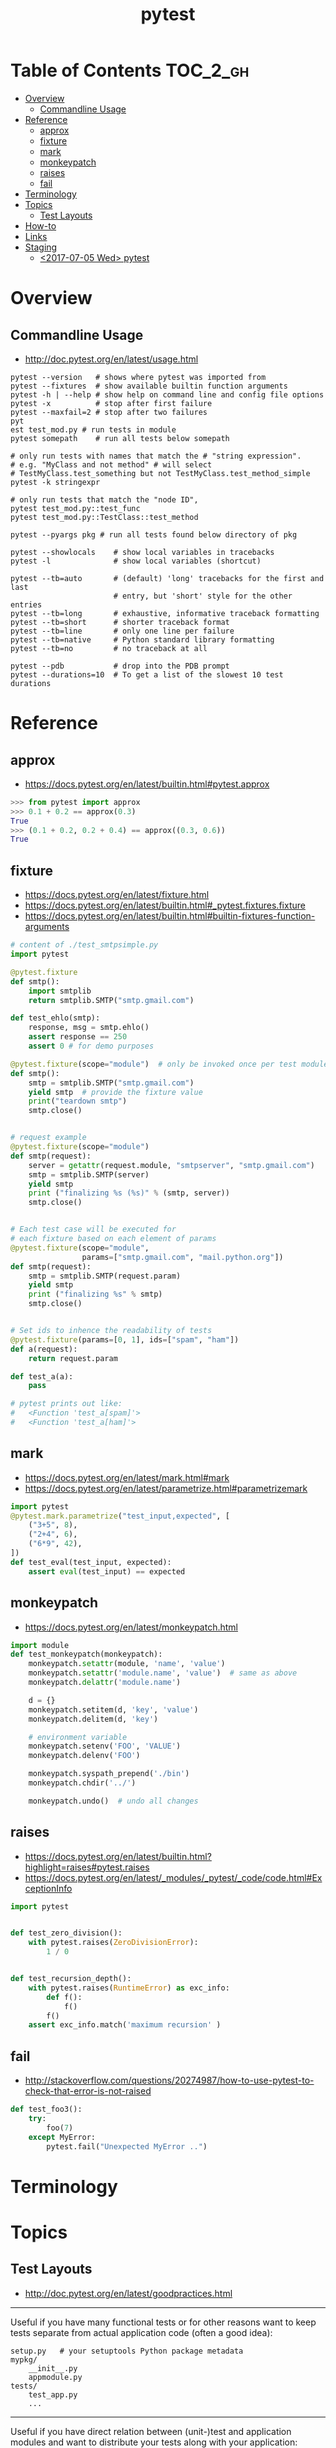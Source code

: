 #+TITLE: pytest

* Table of Contents :TOC_2_gh:
- [[#overview][Overview]]
  - [[#commandline-usage][Commandline Usage]]
- [[#reference][Reference]]
  - [[#approx][approx]]
  - [[#fixture][fixture]]
  - [[#mark][mark]]
  - [[#monkeypatch][monkeypatch]]
  - [[#raises][raises]]
  - [[#fail][fail]]
- [[#terminology][Terminology]]
- [[#topics][Topics]]
  - [[#test-layouts][Test Layouts]]
- [[#how-to][How-to]]
- [[#links][Links]]
- [[#staging][Staging]]
  - [[#2017-07-05-wed-pytest][<2017-07-05 Wed> pytest]]

* Overview
** Commandline Usage
- http://doc.pytest.org/en/latest/usage.html

#+BEGIN_SRC shell
  pytest --version   # shows where pytest was imported from
  pytest --fixtures  # show available builtin function arguments
  pytest -h | --help # show help on command line and config file options
  pytest -x          # stop after first failure
  pytest --maxfail=2 # stop after two failures
  pyt
  est test_mod.py # run tests in module
  pytest somepath    # run all tests below somepath

  # only run tests with names that match the # "string expression".
  # e.g. "MyClass and not method" # will select
  # TestMyClass.test_something but not TestMyClass.test_method_simple
  pytest -k stringexpr

  # only run tests that match the "node ID",
  pytest test_mod.py::test_func
  pytest test_mod.py::TestClass::test_method

  pytest --pyargs pkg # run all tests found below directory of pkg
#+END_SRC

#+BEGIN_SRC shell
  pytest --showlocals    # show local variables in tracebacks
  pytest -l              # show local variables (shortcut)

  pytest --tb=auto       # (default) 'long' tracebacks for the first and last
                         # entry, but 'short' style for the other entries
  pytest --tb=long       # exhaustive, informative traceback formatting
  pytest --tb=short      # shorter traceback format
  pytest --tb=line       # only one line per failure
  pytest --tb=native     # Python standard library formatting
  pytest --tb=no         # no traceback at all

  pytest --pdb           # drop into the PDB prompt
  pytest --durations=10  # To get a list of the slowest 10 test durations
#+END_SRC

* Reference
** approx
- https://docs.pytest.org/en/latest/builtin.html#pytest.approx

#+BEGIN_SRC python
  >>> from pytest import approx
  >>> 0.1 + 0.2 == approx(0.3)
  True
  >>> (0.1 + 0.2, 0.2 + 0.4) == approx((0.3, 0.6))
  True
#+END_SRC

** fixture
- https://docs.pytest.org/en/latest/fixture.html
- https://docs.pytest.org/en/latest/builtin.html#_pytest.fixtures.fixture
- https://docs.pytest.org/en/latest/builtin.html#builtin-fixtures-function-arguments

#+BEGIN_SRC python
  # content of ./test_smtpsimple.py
  import pytest

  @pytest.fixture
  def smtp():
      import smtplib
      return smtplib.SMTP("smtp.gmail.com")

  def test_ehlo(smtp):
      response, msg = smtp.ehlo()
      assert response == 250
      assert 0 # for demo purposes
#+END_SRC

#+BEGIN_SRC python
  @pytest.fixture(scope="module")  # only be invoked once per test module
  def smtp():
      smtp = smtplib.SMTP("smtp.gmail.com")
      yield smtp  # provide the fixture value
      print("teardown smtp")
      smtp.close()


  # request example
  @pytest.fixture(scope="module")
  def smtp(request):
      server = getattr(request.module, "smtpserver", "smtp.gmail.com")
      smtp = smtplib.SMTP(server)
      yield smtp
      print ("finalizing %s (%s)" % (smtp, server))
      smtp.close()


  # Each test case will be executed for
  # each fixture based on each element of params
  @pytest.fixture(scope="module",
                  params=["smtp.gmail.com", "mail.python.org"])
  def smtp(request):
      smtp = smtplib.SMTP(request.param)
      yield smtp
      print ("finalizing %s" % smtp)
      smtp.close()


  # Set ids to inhence the readability of tests
  @pytest.fixture(params=[0, 1], ids=["spam", "ham"])
  def a(request):
      return request.param

  def test_a(a):
      pass

  # pytest prints out like:
  #   <Function 'test_a[spam]'>
  #   <Function 'test_a[ham]'>
#+END_SRC

** mark
- https://docs.pytest.org/en/latest/mark.html#mark
- https://docs.pytest.org/en/latest/parametrize.html#parametrizemark

#+BEGIN_SRC python
  import pytest
  @pytest.mark.parametrize("test_input,expected", [
      ("3+5", 8),
      ("2+4", 6),
      ("6*9", 42),
  ])
  def test_eval(test_input, expected):
      assert eval(test_input) == expected
#+END_SRC

** monkeypatch
- https://docs.pytest.org/en/latest/monkeypatch.html

#+BEGIN_SRC python
  import module
  def test_monkeypatch(monkeypatch):
      monkeypatch.setattr(module, 'name', 'value')
      monkeypatch.setattr('module.name', 'value')  # same as above
      monkeypatch.delattr('module.name')

      d = {}
      monkeypatch.setitem(d, 'key', 'value')
      monkeypatch.delitem(d, 'key')

      # environment variable
      monkeypatch.setenv('FOO', 'VALUE')
      monkeypatch.delenv('FOO')

      monkeypatch.syspath_prepend('./bin')
      monkeypatch.chdir('../')

      monkeypatch.undo()  # undo all changes
#+END_SRC

** raises
- https://docs.pytest.org/en/latest/builtin.html?highlight=raises#pytest.raises
- https://docs.pytest.org/en/latest/_modules/_pytest/_code/code.html#ExceptionInfo

#+BEGIN_SRC python
  import pytest


  def test_zero_division():
      with pytest.raises(ZeroDivisionError):
          1 / 0


  def test_recursion_depth():
      with pytest.raises(RuntimeError) as exc_info:
          def f():
              f()
          f()
      assert exc_info.match('maximum recursion' )
#+END_SRC

** fail
- http://stackoverflow.com/questions/20274987/how-to-use-pytest-to-check-that-error-is-not-raised

#+BEGIN_SRC python
  def test_foo3():
      try:
          foo(7)
      except MyError:
          pytest.fail("Unexpected MyError ..")
#+END_SRC

* Terminology
* Topics
** Test Layouts
- http://doc.pytest.org/en/latest/goodpractices.html

-----

Useful if you have many functional tests or for other reasons want to keep tests separate from actual application code (often a good idea):
#+BEGIN_EXAMPLE
  setup.py   # your setuptools Python package metadata
  mypkg/
      __init__.py
      appmodule.py
  tests/
      test_app.py
      ...
#+END_EXAMPLE

-----

Useful if you have direct relation between (unit-)test and application modules and want to distribute your tests along with your application:
#+BEGIN_EXAMPLE
  setup.py   # your setuptools Python package metadata
  mypkg/
      __init__.py
      appmodule.py
      ...
      test/
          test_app.py
          ...
#+END_EXAMPLE

-----

#+BEGIN_SRC shell
  pytest tests/test_app.py       # for external test dirs
  pytest mypkg/test/test_app.py  # for inlined test dirs
  pytest mypkg                   # run tests in all below test directories
  pytest                         # run all tests below current dir
#+END_SRC

* How-to
* Links
- http://plugincompat.herokuapp.com/
- https://docs.pytest.org/en/latest/builtin.html?highlight=raises#_pytest._code.ExceptionInfo

* Staging
** TODO <2017-07-05 Wed> pytest
autofixture? session scope?
